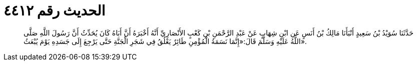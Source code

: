 
= الحديث رقم ٤٤١٢

[quote.hadith]
حَدَّثَنَا سُوَيْدُ بْنُ سَعِيدٍ أَنْبَأَنَا مَالِكُ بْنُ أَنَسٍ عَنِ ابْنِ شِهَابٍ عَنْ عَبْدِ الرَّحْمَنِ بْنِ كَعْبٍ الأَنْصَارِيِّ أَنَّهُ أَخْبَرَهُ أَنَّ أَبَاهُ كَانَ يُحَدِّثُ أَنَّ رَسُولَ اللَّهِ صَلَّى اللَّهُ عَلَيْهِ وَسَلَّمَ قَالَ:«إِنَّمَا نَسَمَةُ الْمُؤْمِنِ طَائِرٌ يَعْلُقُ فِي شَجَرِ الْجَنَّةِ حَتَّى يَرْجِعَ إِلَى جَسَدِهِ يَوْمَ يُبْعَثُ».